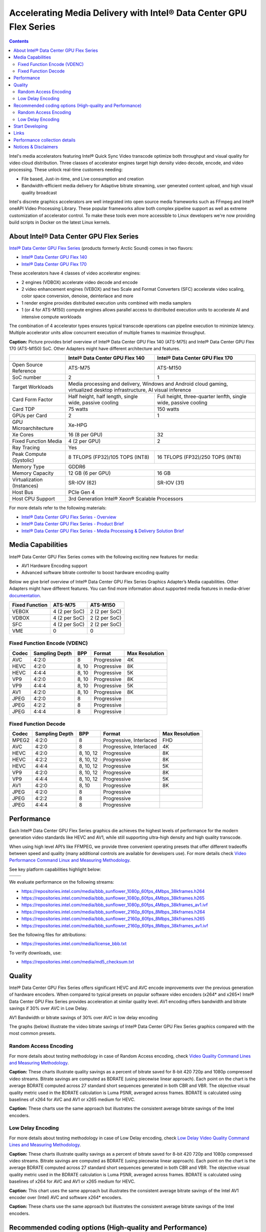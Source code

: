 Accelerating Media Delivery with Intel® Data Center GPU Flex Series
===================================================================

.. contents::

Intel's media accelerators featuring Intel® Quick Sync Video transcode 
optimize both throughput and visual quality for video cloud 
distribution. Three classes of accelerator engines target high density 
video decode, encode, and video processing.  These unlock real-time 
customers needing:

* File based, Just-in-time, and Live consumption and creation
* Bandwidth-efficient media delivery for Adaptive bitrate streaming, 
  user generated content upload, and high visual quality broadcast

Intel's discrete graphics accelerators are well integrated into open 
source media frameworks such as FFmpeg and Intel® oneAPI Video Processing
Library. These popular frameworks allow both complex pipeline support
as well as extreme customization of accelerator control. To make these
tools even more accessible to Linux developers we're now providing build
scripts in Docker on the latest Linux kernels.

About Intel® Data Center GPU Flex Series
----------------------------------------

`Intel® Data Center GPU Flex Series <https://ark.intel.com/content/www/us/en/ark/products/series/230021/intel-data-center-gpu-flex-series.html>`_
(products formerly Arctic Sound) comes in two flavors:

* `Intel® Data Center GPU Flex 140 <https://ark.intel.com/content/www/us/en/ark/products/230020/intel-data-center-gpu-flex-140.html>`_
* `Intel® Data Center GPU Flex 170 <https://ark.intel.com/content/www/us/en/ark/products/230019/intel-data-center-gpu-flex-170.html>`_

These accelerators have 4 classes of video accelerator engines:

* 2 engines (VDBOX) accelerate video decode and encode
* 2 video enhancement engines (VEBOX) and two Scale and Format Converters (SFC)
  accelerate video scaling, color space conversion, denoise, deinterlace and more
* 1 render engine provides distributed execution units combined with media samplers
* 1 (or 4 for ATS-M150) compute engines allows parallel access to distributed
  execution units to accelerate AI and intensive compute workloads

The combination of 4 accelerator types ensures typical transcode operations
can pipeline execution to minimize latency. Multiple accelerator units allow
concurrent execution of multiple frames to maximize throughput.

.. image:: images/intel-ats-m-soc-architecture.png

**Caption:** Picture provides brief overview of Intel® Data Center GPU Flex 140 (ATS-M75) and
Intel® Data Center GPU Flex 170 (ATS-M150) SoC. Other Adapters might have different architecture
and features.

+----------------------------+----------------------------------+------------------------------------+
|                            | Intel® Data Center GPU Flex 140  | Intel® Data Center GPU Flex 170    |
+============================+==================================+====================================+
|                            | .. image:: images/ATS-M75.png    | .. image:: images/ATS-M150.png     |
+----------------------------+----------------------------------+------------------------------------+
| Open Source Reference      | ATS-M75                          | ATS-M150                           |
+----------------------------+----------------------------------+------------------------------------+
| SoC number                 | 2                                | 1                                  |
+----------------------------+----------------------------------+------------------------------------+
| Target Workloads           | Media processing and delivery, Windows and Android cloud gaming,      |
|                            | virtualized desktop infrastructure, AI visual inference               |
+----------------------------+----------------------------------+------------------------------------+
| Card Form Factor           | Half height, half length, single | Full height, three-quarter lenfth, |
|                            | wide, passive cooling            | single wide, passive cooling       |
+----------------------------+----------------------------------+------------------------------------+
| Card TDP                   | 75 watts                         | 150 watts                          |
+----------------------------+----------------------------------+------------------------------------+
| GPUs per Card              | 2                                | 1                                  |
+----------------------------+----------------------------------+------------------------------------+
| GPU Microarchitecture      | Xe-HPG                                                                |
+----------------------------+----------------------------------+------------------------------------+
| Xe Cores                   | 16 (8 per GPU)                   | 32                                 |
+----------------------------+----------------------------------+------------------------------------+
| Fixed Function Media       | 4 (2 per GPU)                    | 2                                  |
+----------------------------+----------------------------------+------------------------------------+
| Ray Tracing                | Yes                                                                   |
+----------------------------+----------------------------------+------------------------------------+
| Peak Compute (Systolic)    | 8 TFLOPS (FP32)/105 TOPS (INT8)  | 16 TFLOPS (FP32)/250 TOPS (INT8)   |
+----------------------------+----------------------------------+------------------------------------+
| Memory Type                | GDDR6                                                                 |
+----------------------------+----------------------------------+------------------------------------+
| Memory Capacity            | 12 GB (6 per GPU)                | 16 GB                              |
+----------------------------+----------------------------------+------------------------------------+
| Virtualization (Instances) | SR-IOV (62)                      | SR-IOV (31)                        |
+----------------------------+----------------------------------+------------------------------------+
| Host Bus                   | PCIe Gen 4                                                            |
+----------------------------+----------------------------------+------------------------------------+
| Host CPU Support           | 3rd Generation Intel® Xeon® Scalable Processors                       |
+----------------------------+----------------------------------+------------------------------------+

For more details refer to the following materials:

* `Intel® Data Center GPU Flex Series - Overview <https://www.intel.com/content/www/us/en/products/docs/discrete-gpus/data-center-gpu/flex-series/overview.html>`_
* `Intel® Data Center GPU Flex Series - Product Brief <https://www.intel.com/content/www/us/en/products/docs/discrete-gpus/data-center-gpu/flex-series/product-brief.html>`_
* `Intel® Data Center GPU Flex Series - Media Processing & Delivery Solution Brief <https://www.intel.com/content/www/us/en/products/docs/discrete-gpus/data-center-gpu/flex-series/media-delivery-solution-brief.html>`_

Media Capabilities
------------------

Intel® Data Center GPU Flex Series comes with the following exciting new features for media:

* AV1 Hardware Encoding support
* Advanced software bitrate controller to boost hardware encoding quality

Below we give brief overview of Intel® Data Center GPU Flex Series
Graphics Adapter’s Media capabilities. Other Adapters might have
different features. You can find more information about
supported media features in media-driver
`documentation <https://github.com/intel/media-driver/blob/master/README.md#components-and-features>`_.

+----------------+---------------+---------------+
| Fixed Function | ATS-M75       | ATS-M150      |
+================+===============+===============+
| VEBOX          | 4 (2 per SoC) | 2 (2 per SoC) |
+----------------+---------------+---------------+
| VDBOX          | 4 (2 per SoC) | 2 (2 per SoC) |
+----------------+---------------+---------------+
| SFC            | 4 (2 per SoC) | 2 (2 per SoC) |
+----------------+---------------+---------------+
| VME            | 0             | 0             |
+----------------+---------------+---------------+

Fixed Function Encode (VDENC)
~~~~~~~~~~~~~~~~~~~~~~~~~~~~~

+-------+----------------+-------+-------------+----------------+
| Codec | Sampling Depth | BPP   | Format      | Max Resolution |
+=======+================+=======+=============+================+
| AVC   | 4:2:0          | 8     | Progressive | 4K             |
+-------+----------------+-------+-------------+----------------+
| HEVC  | 4:2:0          | 8, 10 | Progressive | 8K             |
+-------+----------------+-------+-------------+----------------+
| HEVC  | 4:4:4          | 8, 10 | Progressive | 5K             |
+-------+----------------+-------+-------------+----------------+
| VP9   | 4:2:0          | 8, 10 | Progressive | 8K             |
+-------+----------------+-------+-------------+----------------+
| VP9   | 4:4:4          | 8, 10 | Progressive | 5K             |
+-------+----------------+-------+-------------+----------------+
| AV1   | 4:2:0          | 8, 10 | Progressive | 8K             |
+-------+----------------+-------+-------------+----------------+
| JPEG  | 4:2:0          | 8     | Progressive |                |
+-------+----------------+-------+-------------+----------------+
| JPEG  | 4:2:2          | 8     | Progressive |                |
+-------+----------------+-------+-------------+----------------+
| JPEG  | 4:4:4          | 8     | Progressive |                |
+-------+----------------+-------+-------------+----------------+

Fixed Function Decode
~~~~~~~~~~~~~~~~~~~~~

+-------+----------------+-----------+-------------------------+----------------+
| Codec | Sampling Depth | BPP       | Format                  | Max Resolution |
+=======+================+===========+=========================+================+
| MPEG2 | 4:2:0          | 8         | Progressive, Interlaced | FHD            |
+-------+----------------+-----------+-------------------------+----------------+
| AVC   | 4:2:0          | 8         | Progressive, Interlaced | 4K             |
+-------+----------------+-----------+-------------------------+----------------+
| HEVC  | 4:2:0          | 8, 10, 12 | Progressive             | 8K             |
+-------+----------------+-----------+-------------------------+----------------+
| HEVC  | 4:2:2          | 8, 10, 12 | Progressive             | 8K             |
+-------+----------------+-----------+-------------------------+----------------+
| HEVC  | 4:4:4          | 8, 10, 12 | Progressive             | 5K             |
+-------+----------------+-----------+-------------------------+----------------+
| VP9   | 4:2:0          | 8, 10, 12 | Progressive             | 8K             |
+-------+----------------+-----------+-------------------------+----------------+
| VP9   | 4:4:4          | 8, 10, 12 | Progressive             | 5K             |
+-------+----------------+-----------+-------------------------+----------------+
| AV1   | 4:2:0          | 8, 10     | Progressive             | 8K             |
+-------+----------------+-----------+-------------------------+----------------+
| JPEG  | 4:2:0          | 8         | Progressive             |                |
+-------+----------------+-----------+-------------------------+----------------+
| JPEG  | 4:2:2          | 8         | Progressive             |                |
+-------+----------------+-----------+-------------------------+----------------+
| JPEG  | 4:4:4          | 8         | Progressive             |                |
+-------+----------------+-----------+-------------------------+----------------+

Performance
-----------

Each Intel® Data Center GPU Flex Series graphics die achieves the highest
levels of performance for the modern generation video standards like HEVC
and AV1, while still supporting ultra-high density and high quality transcode.

When using high level API’s like FFMPEG, we provide three convenient operating
presets that offer different tradeoffs between speed and quality (many
additional controls are available for developers use). For more details
check `Video Performance Command Linux and Measuring Methodology <../../performance.rst>`_.

See key platform capabilities highlight below:

========================================= =========================================
.. image:: images/HEVC-HEVC_Transcode.png .. image:: images/AV1-AV1_Transcode.png
.. image:: images/AVC-AVC_Transcode.png
========================================= =========================================

We evaluate performance on the following streams:

* https://repositories.intel.com/media/bbb_sunflower_1080p_60fps_4Mbps_38kframes.h264
* https://repositories.intel.com/media/bbb_sunflower_1080p_60fps_4Mbps_38kframes.h265
* https://repositories.intel.com/media/bbb_sunflower_1080p_60fps_4Mbps_38kframes_av1.ivf
* https://repositories.intel.com/media/bbb_sunflower_2160p_60fps_8Mbps_38kframes.h264
* https://repositories.intel.com/media/bbb_sunflower_2160p_60fps_8Mbps_38kframes.h265
* https://repositories.intel.com/media/bbb_sunflower_2160p_60fps_8Mbps_38kframes_av1.ivf

See the following files for attributions:

* https://repositories.intel.com/media/license_bbb.txt

To verify downloads, use:

* https://repositories.intel.com/media/md5_checksum.txt

Quality
-------

Intel® Data Center GPU Flex Series offers significant HEVC and AVC encode improvements
over the previous generation of hardware encoders. When compared to typical
presets on popular software video encoders (x264* and x265*) Intel® Data Center
GPU Flex Series provides acceleration at similar quality level. AV1 encoding
offers bandwidth and bitrate savings if 30% over AVC in Low Delay.

AV1 Bandwidth or bitrate savings of 30% over AVC in low delay encoding

The graphs (below) illustrate the video bitrate savings of Intel® Data Center
GPU Flex Series graphics compared with the most common presets.

Random Access Encoding
~~~~~~~~~~~~~~~~~~~~~~

For more details about testing methodology in case of Random Access encoding, check
`Video Quality Command Lines and Measuring Methodology <../../quality.rst>`_.

.. image:: images/HEVC_HD_Quality.png

.. image:: images/AV1_HD_Quality.png

.. image:: images/AVC_HD_Quality.png

**Caption:** These charts illustrate quality savings as a percent of bitrate saved
for 8-bit 420 720p and 1080p compressed video streams. Bitrate savings are computed
as BDRATE (using piecewise linear approach). Each point on the chart is the average
BDRATE computed across 27 standard short sequences generated in both CBR and VBR.
The objective visual quality metric used in the BDRATE calculation is Luma PSNR,
averaged across frames. BDRATE is calculated using baselines of x264 for AVC and AV1
or x265 medium for HEVC.

.. image:: images/HEVC_HD_Quality_SCurve.png

.. image:: images/AV1_HD_Quality_SCurve.png

.. image:: images/AVC_HD_Quality_SCurve.png

**Caption:** These charts use the same approach but illustrates the consistent
average bitrate savings of the Intel encoders.

Low Delay Encoding
~~~~~~~~~~~~~~~~~~

For more details about testing methodology in case of Low Delay encoding, check
`Low Delay Video Quality Command Lines and Measuring Methodology <../../quality-lowdelay.rst>`_.

.. image:: images/HEVC_LD_Quality.png

.. image:: images/AV1_LD_Quality.png

.. image:: images/AVC_LD_Quality.png

**Caption:** These charts illustrate quality savings as a percent of bitrate saved
for 8-bit 420 720p and 1080p compressed video streams. Bitrate savings are computed
as BDRATE (using piecewise linear approach). Each point on the chart is the average
BDRATE computed across 27 standard short sequences generated in both CBR and VBR.
The objective visual quality metric used in the BDRATE calculation is Luma PSNR,
averaged across frames. BDRATE is calculated using baselines of x264 for AVC and AV1
or x265 medium for HEVC.

.. image:: images/AV1_AVC_LD_Quality_Comparison.png

**Caption:** This chart uses the same approach but illustrates the consistent
average bitrate savings of the Intel AV1 encoder over (Intel) AVC and software
x264* encoders.

.. image:: images/HEVC_LD_Quality_SCurve.png

.. image:: images/AV1_LD_Quality_SCurve.png

.. image:: images/AVC_LD_Quality_SCurve.png

**Caption:** These charts use the same approach but illustrates the consistent
average bitrate savings of the Intel encoders.

Recommended coding options (High-quality and Performance)
---------------------------------------------------------

Bwlow we will provide command line recommendations for ffmpeg transcoding in
Random Access and Low Delay modes.

For more details on ffmpeg-qsv supported features, see `ffmpeg-qsv capabilites <../../features/ffmpeg#readme>`_.

For more information on how to engage with Intel GPU encoding, decoding and transcoding
as well as deal with multiple GPUs, please refer to
`ffmpeg-qsv multi-GPU selection document <https://github.com/Intel-Media-SDK/MediaSDK/wiki/FFmpeg-QSV-Multi-GPU-Selection-on-Linux>`_.

The recommended good practices are used throughout this project: in the demo examples
as well as in the quality and performance measuring tools. The following links provide
additional information:

* `Random Access Video Quality Command Lines and Measuring Methodology <../../quality.rst>`_
* `Low Delay Video Quality Command Lines and Measuring Methodology <../../quality-lowdelay.rst>`_
* `Video Performance Command Linux and Measuring Methodology <../../performance.rst>`_

Random Access Encoding
~~~~~~~~~~~~~~~~~~~~~~

Intel’s advanced software bitrate controller (dubbed “EncTools”) has been
designed to boost GPU video quality for AVC, HEVC and (coming soon) AV1 using various
compression efficiency technologies and content adaptive quality optimization
tools while at the same time having minimal impact on the coding performance
(speed). EncTools technology includes tools such as adaptive pyramid quantization,
persistence adaptive quantization, low power look ahead, advanced scene change
detection and `more <../../quality.rst#enctools-and-extbrc>`_.

The recommended random access transcoding ffmpeg-qsv (Intel GPU integration with
ffmpeg) command lines optimized for high quality and performance are given below:

**AVC/H.264**::

  ffmpeg -hwaccel qsv -qsv_device ${DEVICE:-/dev/dri/renderD128} -c:v $inputcodec -extra_hw_frames 8 -an -i $input \
    -frames:v $numframes -c:v h264_qsv -preset $preset -profile:v high -async_depth 1 \
    -b:v $bitrate -maxrate $((2 * $bitrate)) -bitrate_limit 0 -bufsize $((4 * $bitrate)) \
    -rc_init_occupancy $((2 * $bitrate)) -low_power ${LOW_POWER:-true} \
    -look_ahead_depth 8 -extbrc 1 -b_strategy 1 \
    -adaptive_i 1 -adaptive_b 1 -bf 7 -refs 5 -g 256 -strict -1 \
    -vsync passthrough -y $output

**HEVC/H.265**::

  ffmpeg -hwaccel qsv -qsv_device ${DEVICE:-/dev/dri/renderD128} -c:v $inputcodec -extra_hw_frames 8 -an -i $input \
    -frames:v $numframes -c:v hevc_qsv -preset $preset -profile:v main -async_depth 1 \
    -b:v $bitrate -maxrate $((2 * $bitrate)) -bufsize $((4 * $bitrate)) \
    -rc_init_occupancy $((2 * $bitrate)) -low_power ${LOW_POWER:-true} \
    -look_ahead_depth 8 -extbrc 1 -b_strategy 1 \
    -bf 7 -refs 4 -g 256 -idr_interval begin_only -strict -1 \
    -vsync passthrough -y $output

**AV1 (HW-based BRC, EncTools coming soon)**::

  ffmpeg -hwaccel qsv -qsv_device ${DEVICE:-/dev/dri/renderD128} -c:v $inputcodec -an -i $input \
    -frames:v $numframes -c:v av1_qsv -preset $preset -profile:v main -async_depth 1 \
    -b:v $bitrate -maxrate $((2 * $bitrate)) -bufsize $((4 * $bitrate)) \
    -rc_init_occupancy $(($bufsize / 2)) -b_strategy 1 -bf 7 -g 256 \
    -vsync passthrough -y $output

Extra quality boost can be achieved with use of low power look ahead (by setting
“-look_ahead_depth 40” option) at the expense of a slight performance impact (10-20%).
The use of "-extra_hw_frames" option is currently required for transcoding with look ahead
due to the increased GPU memory requirements. Please set the value for "-extra_hw_frames"
to be the same as the number of lookahead frames.

For best single stream performance on low density use case with high resolutions such as
4K, “-async_depth 2” option is recommended (yielding only negligible quality loss
compared to “-async_depth 1”).

Recommendations for more specific use cases as well as additional information on
developer configurable bitrate controllers and available advanced coding options
is provided in the supplementary `Video Quality document <../../quality.rst>`_.

Low Delay Encoding
~~~~~~~~~~~~~~~~~~

The recommended low delay transcoding ffmpeg-qsv (Intel GPU integration with
ffmpeg) command lines optimized for high quality and performance are given below:

**AVC/H.264**::

  ffmpeg -hwaccel qsv -qsv_device ${DEVICE:-/dev/dri/renderD128} -c:v $inputcodec -an -i $input \
    -frames:v $numframes -c:v h264_qsv -preset $preset -profile:v high -async_depth 1 \
    -b:v $bitrate -maxrate $bitrate -minrate $bitrate -bufsize $((bitrate / 4)) \
    -rc_init_occupancy $((bitrate / 8)) -bitrate_limit 0 \
    -bf 0 -refs 5 -g 9999 -strict 1 -vsync passthrough -y $output

**HEVC/H.265**::

  ffmpeg -hwaccel qsv -qsv_device ${DEVICE:-/dev/dri/renderD128} -c:v $inputcodec -an -i $input \
    -frames:v $numframes -c:v hevc_qsv -preset $preset -profile:v main -async_depth 1 \
    -b:v $bitrate -maxrate $bitrate -minrate $bitrate -bufsize $((bitrate / 4)) \
    -rc_init_occupancy $((bitrate / 8)) \
    -bf 0 -refs 4 -g 9999 -strict 1 -vsync passthrough -y $output

**AV1**::

  ffmpeg -hwaccel qsv -qsv_device ${DEVICE:-/dev/dri/renderD128} -c:v $inputcodec -an -i $input \
    -frames:v $numframes -c:v av1_qsv -preset $preset -profile:v main -async_depth 1 \
    -b:v $bitrate -maxrate $bitrate -minrate $bitrate -bufsize $((bitrate / 2)) -rc_init_occupancy $((bitrate / 4)) \
    -bf 0 -g 9999 -vsync passthrough -y $output

Recommendations for more specific use cases as well as additional information on
developer configurable bitrate controllers and available advanced coding options
is provided in the supplementary `Low Delay Video Quality document <../../quality-lowdelay.rst>`_.

Start Developing
----------------

Intel® Data Center GPU Flex Series uses the same API’s and software
components as Intel’s integrated graphics adapters. Developers and users
can easily access Linux drivers, oneVPL, Intel Media SDK, and FFMPEG. Our
commitment to open source allows developers to easily customize these
components for any video application.

.. image:: images/media_system_architecture.png

Use FFmpeg `command line <https://ffmpeg.org/ffmpeg.html>`_ tool to
perform basic transcode operations. See `command line examples <../../quality.rst>`_
to achieve optimal quality level for content delivery usage scenarios.
Check out generic `examples <https://trac.ffmpeg.org/wiki/Hardware/QuickSync>`_ for Intel
oneVPL and Media SDK Plugins for FFmpeg.

Start developing or enhance your own application reading
`oneVPL <https://spec.oneapi.io/versions/latest/elements/oneVPL/source/index.html>`_
specification.

Links
-----

* `Intel® Media Delivery Software Stack <https://github.com/intel/media-delivery>`_
* `Intel® Media Driver <https://github.com/intel/media-driver>`_
* `Intel® oneAPI Video Processing Library <https://github.com/oneapi-src/oneVPL>`_
* `Intel® Media SDK <https://github.com/Intel-Media-SDK/MediaSDK>`_
* `Intel® Media SDK Plugins for FFmpeg <https://trac.ffmpeg.org/wiki/Hardware/QuickSync>`_ (also known as
  Intel® Quick Sync Video Plugins for FFmpeg)

Performance collection details
------------------------------

Test by Intel 9/16/2020, Intel® Server System M50CYP2UR208 (products formerly Coyote Pass),
Intel® Xeon® Gold 6336Y Processor @ 2.4GHz, 1 node, 2 sockets, 24 cores/socket, 2 threads/core,
1024GB 32-ch 3200 MT/sec, Intel Turbo Boost enabled, Intel Hyper Threading enabled,
BIOS: 0020P41_CoyotePass_LBG_ICX_UpdateCapsule_prd.bin. Intel® Data Center GPU Flex Series 140,
ATS_M75_128_B0_ES_023_22WW29_03_GS1792_PC9707A_OP1051_ECC_ON_GFX2267.bin,
2 devices per-card, both used to compute performance (stream densitry). N concurrent sessions’
average fps used for performance stream density report. Data collected on PVT card < 65C Temperature.
Ubuntu 20.04 LTS, linux-image-unsigned-5.14.0-1045-oem kernel. Commercial products may operate
at higher or lower frequency.

DG1 reference quality data is measured by Intel 11/20/2020, 11th Gen Intel® Core™ i7-1185G7 (Product
formerly Tiger Lake) @ 3.00GHz, 1 socket, 2 threads/core, 8 total
CPUs, Intel Turbo Boost enabled, Total Memory 7714372kB, BIOS:
TGLSFWI1.R00.3373.A00.2009091720 (ucode: 0x60), Ubuntu 20.04 LTS, gcc
(Ubuntu 9.3.0-10ubuntu2) 9.3.0. For more details see
`Accelerating Media Delivery with Intel® Iris® Xe MAX graphics <../intel-iris-xe-max-graphics/intel-iris-xe-max-graphics.md>`_.

CPU reference quality data is measured by Intel 02/09/2022 on an Intel SawTooth Pass
Server, 1-node, 2-socket, 28 cores/socket, 2 threads/core,
Intel(R) Xeon(R) Platinum 8180 CPU @ 2.50GHz with enabled Intel Hyper Threading,
enabled Intel Turbo Boost, CPU Microcode 0x4D, Windows 10 Enterprise LTSC 64-bit,
240GB 15-ch, DDR4-2666 DRAM.

Multi-stream performance data is collected using scripts noted above 
running file-to-file transcode. The scripts execute multiple concurrent 
720p, 1080p, or 4K content streams, measuring the average frame rate of 
the transcoding process, at increasing numbers of streams to seek a 
target (typically 30 fps or 60 fps). The maximum stream density that
meets or exceeds 98% of the target fps is reported.

The following is a table of the project versions used.

**Project versions**

+-------------------------------------------+-------------------------------------------------------------------------------------------------------------------------------------------------+
| Component                                 | Version                                                                                                                                         |
+===========================================+=================================================================================================================================================+
| I915 DKMS                                 | `UBUNTU2204_22WW34_419_5949_220707.2 <https://github.com/intel-gpu/intel-gpu-i915-backports/releases/tag/UBUNTU2204_22WW34_419_5949_220707.2>`_ |
+-------------------------------------------+-------------------------------------------------------------------------------------------------------------------------------------------------+
| CSE DKMS                                  | `22WW33_419.38_UBUNTU514 <https://github.com/intel-gpu/intel-gpu-cse-backports/releases/tag/22WW33_419.38_UBUNTU514>`_                          |
+-------------------------------------------+-------------------------------------------------------------------------------------------------------------------------------------------------+
| PMT DKMS                                  | `22WW33_419.38_UBUNTU514 <https://github.com/intel-gpu/intel-gpu-pmt-backports/releases/tag/22WW33_419.38_UBUNTU514>`_                          |
+-------------------------------------------+-------------------------------------------------------------------------------------------------------------------------------------------------+
| Intel® Media driver for VAAPI             | `intel-media-22.5.2 <https://github.com/intel/media-driver/releases/tag/intel-media-22.5.2>`_                                                   |
+-------------------------------------------+-------------------------------------------------------------------------------------------------------------------------------------------------+
| Intel® oneAPI Video Processing Library    | `v2022.2.0 <https://github.com/oneapi-src/oneVPL/releases/tag/v2022.2.0>`_                                                                      |
+-------------------------------------------+-------------------------------------------------------------------------------------------------------------------------------------------------+
| Intel® oneVPL GPU Runtime                 | `intel-onevpl-22.5.2 <https://github.com/oneapi-src/oneVPL-intel-gpu/releases/tag/intel-onevpl-22.5.2>`_                                        |
+-------------------------------------------+-------------------------------------------------------------------------------------------------------------------------------------------------+
| Intel® Media SDK                          | `intel-mediasdk-22.5.2 <https://github.com/Intel-Media-SDK/MediaSDK/releases/tag/intel-mediasdk-22.5.2>`_                                       |
+-------------------------------------------+-------------------------------------------------------------------------------------------------------------------------------------------------+
| libva                                     | `2.15.0 <https://github.com/intel/libva/releases/tag/2.15.0>`_                                                                                  |
+-------------------------------------------+-------------------------------------------------------------------------------------------------------------------------------------------------+
| Intel® Graphics Memory Management Library | `intel-gmmlib-22.1.7 <https://github.com/intel/gmmlib/releases/tag/intel-gmmlib-22.1.7>`_                                                       |
+-------------------------------------------+-------------------------------------------------------------------------------------------------------------------------------------------------+
| ffmpeg                                    | `f6a36c7 <https://github.com/FFmpeg/FFmpeg/tree/f6a36c7cf90dc71400c4a1ba0f5c5e8fbbf6d1bf>`_                                                     |
+-------------------------------------------+-------------------------------------------------------------------------------------------------------------------------------------------------+
| ffmpeg-cartwheel                          | `53a3f44 <https://github.com/intel-media-ci/cartwheel-ffmpeg/tree/53a3f442436c471afef579c81965a2f47a675be4>`_                                   |
+-------------------------------------------+-------------------------------------------------------------------------------------------------------------------------------------------------+

Notices & Disclaimers
---------------------

Performance varies by use, configuration and other factors. Learn more
at www.intel.com/PerformanceIndex

Performance results are based on testing as of dates shown in configurations
and may not reflect all publicly available updates. See backup for
configuration details. No product or component can be absolutely secure.

See backup for configuration details. For more complete information about
performance and benchmark results, visit www.intel.com/benchmarks.

Software and workloads used in performance tests may have been optimized
for performance only on Intel microprocessors.

Intel technologies may require enabled hardware, software or service activation.

Your costs and results may vary.

© Intel Corporation. Intel, the Intel logo, and other Intel marks are
trademarks of Intel Corporation or its subsidiaries. Other names and
brands may be claimed as the property of others.

